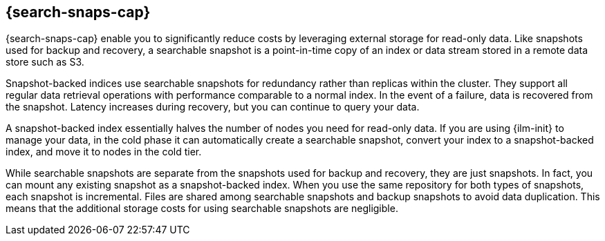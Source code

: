 [[searchable-snapshots]]
== {search-snaps-cap}

{search-snaps-cap} enable you to significantly reduce costs by 
leveraging external storage for read-only data. 
Like snapshots used for backup and recovery, a searchable snapshot is a point-in-time copy 
of an index or data stream stored in a remote data store such as S3. 

Snapshot-backed indices use searchable snapshots for redundancy rather than replicas within the cluster. 
They support all regular data retrieval operations with performance comparable to a normal index.
In the event of a failure, data is recovered from the snapshot. 
Latency increases during recovery, but you can continue to query your data.

A snapshot-backed index essentially halves the number of nodes you need for read-only data. 
If you are using {ilm-init} to manage your data, in the cold phase it can 
automatically create a searchable snapshot, convert your index to a snapshot-backed index, 
and move it to nodes in the cold tier.

While searchable snapshots are separate from the snapshots used for backup and recovery, 
they are just snapshots. In fact, you can mount any existing snapshot as a snapshot-backed index. 
When you use the same repository for both types of snapshots, each snapshot is incremental. 
Files are shared among searchable snapshots and backup snapshots to avoid data duplication. 
This means that the additional storage costs for using searchable snapshots are negligible.

